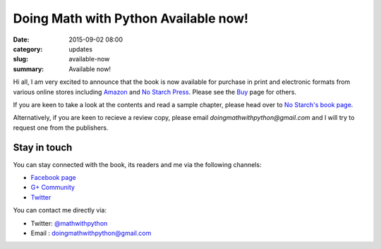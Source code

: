 Doing Math with Python Available now!
=====================================

:date: 2015-09-02 08:00
:category: updates
:slug: available-now
:summary: Available now!

Hi all, I am very excited to announce that the book is now available for
purchase in print and electronic formats from various online stores
including `Amazon
<http://www.amazon.com/Doing-Math-Python-Programming-Statistics/dp/1593276400>`__
and `No Starch Press <https://www.nostarch.com/doingmathwithpython>`__.
Please see the `Buy <{filename}pages/buy.rst>`__ page for others.

.. image:: {filename}/images/cover.png
   :align: center
   :target: http://www.nostarch.com/doingmathwithpython
   :alt: Book cover

If you are keen to take a look at the contents and read a sample
chapter, please head over to `No Starch's book page
<https://www.nostarch.com/doingmathwithpython>`__.

Alternatively, if you are keen to recieve a review copy, please email
`doingmathwithpython@gmail.com` and I will try to request one from the
publishers.

Stay in touch
~~~~~~~~~~~~~

You can stay connected with the book, its readers and me via the
following channels:

- `Facebook page <https://www.facebook.com/doingmathwithpython>`__
- `G+ Community <https://plus.google.com/u/0/communities/113121562865298236232>`__
- `Twitter <https://twitter.com/mathwithpython>`__

You can contact me directly via:

- Twitter: `@mathwithpython <https://twitter.com/mathwithpython>`__
- Email : doingmathwithpython@gmail.com
